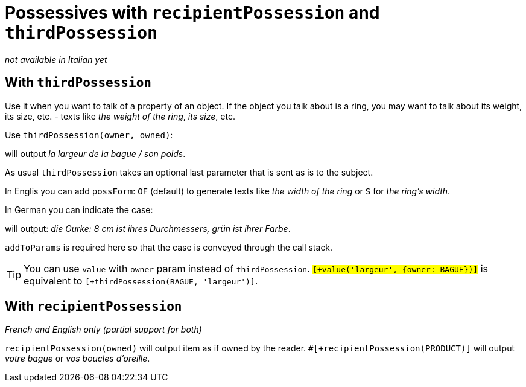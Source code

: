 = Possessives with `recipientPossession` and `thirdPossession`

_not available in Italian yet_

anchor:thirdPossession[thirdPossession]

== With `thirdPossession`

Use it when you want to talk of a property of an object. If the object you talk about is a ring, you may want to talk about its weight, its size, etc. - texts like _the weight of the ring_, _its size_, etc.

Use `thirdPossession(owner, owned)`:
++++
<script>
spawnEditor('fr_FR', 
`-
  var BAGUE = {};
  BAGUE.ref = 'bague_ref';
mixin bague_ref(obj, params)
  | #[+value('bague', {represents:BAGUE, det:'DEFINITE'})]

p #[+thirdPossession(BAGUE, 'largeur')] / #[+thirdPossession(BAGUE, 'poids')]
`, 'a largeur de la bague / son poids'
);
</script>
++++
will output _la largeur de la bague / son poids_.

As usual `thirdPossession` takes an optional last parameter that is sent as is to the subject.

In Englis you can add `possForm`: `OF` (default) to generate texts like _the width of the ring_ or `S` for _the ring's width_.

In German you can indicate the case:
++++
<script>
spawnEditor('de_DE', 
`
-
  var PRODUKT = {};
  PRODUKT.ref = 'produkt_ref';
mixin produkt_ref(obj, params)
  | #[+value('Gurke', addToParams({represents: PRODUKT, 'det': 'DEFINITE'}))]

p
  | #[+value(PRODUKT)] :
  | 8 cm ist #[+thirdPossession(PRODUKT, 'Durchmesser', {case:'GENITIVE'})] ,
  | grün ist #[+thirdPossession(PRODUKT, 'Farbe', {case:'GENITIVE'})]
`, 'ie Gurke: 8 cm ist ihres Durchmessers, grün ist ihrer Farbe'
);
</script>
++++
will output: _die Gurke: 8 cm ist ihres Durchmessers, grün ist ihrer Farbe_.

`addToParams` is required here so that the case is conveyed through the call stack.

TIP: You can use `value` with `owner` param instead of `thirdPossession`. `#[+value('largeur', {owner: BAGUE})]` is equivalent to `#[+thirdPossession(BAGUE, 'largeur')]`.


== With `recipientPossession`

_French and English only (partial support for both)_

`recipientPossession(owned)` will output item as if owned by the reader. `#[+recipientPossession(PRODUCT)]` will output _votre bague_ or _vos boucles d'oreille_.

++++
<script>
spawnEditor('fr_FR', 
`
-
  var BAGUE = {};
  BAGUE.ref = 'bague_ref';
mixin bague_ref(obj, params)
  | #[+value('bague', {represents:BAGUE})]

p #[+recipientPossession(BAGUE)]
`, 'Votre bague'
);
</script>
++++
